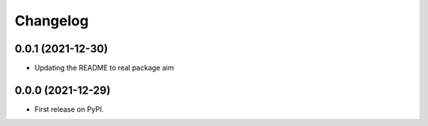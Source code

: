 
Changelog
=========

0.0.1 (2021-12-30)
------------------

* Updating the README to real package aim 


0.0.0 (2021-12-29)
------------------

* First release on PyPI.
